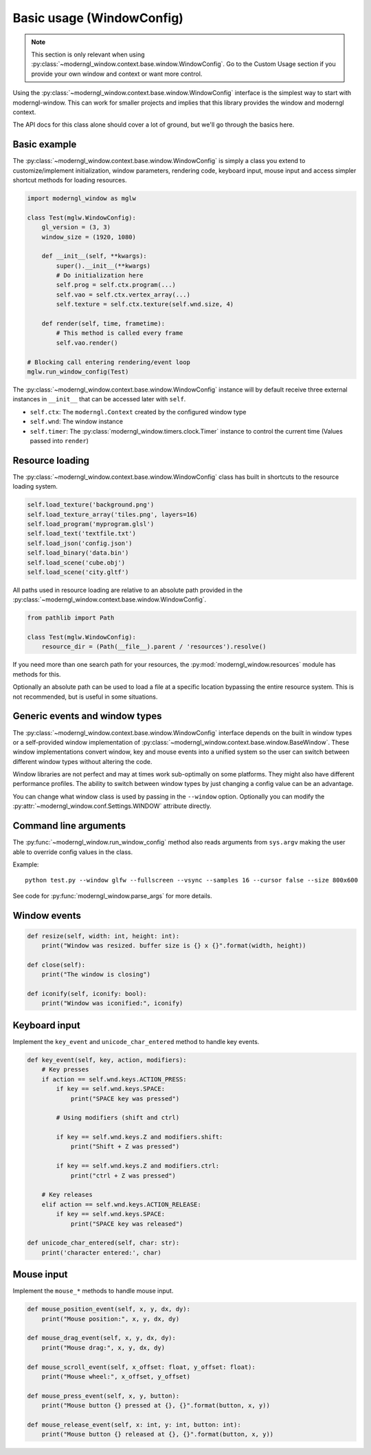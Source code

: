 
Basic usage (WindowConfig)
==========================

.. note:: This section is only relevant when using
   :py:class:`~moderngl_window.context.base.window.WindowConfig`.
   Go to the Custom Usage section if you provide your own window
   and context or want more control.

Using the :py:class:`~moderngl_window.context.base.window.WindowConfig`
interface is the simplest way to start with moderngl-window.
This can work for smaller projects and implies that this library
provides the window and moderngl context.

The API docs for this class alone should cover a lot of ground,
but we'll go through the basics here.

Basic example
-------------

The :py:class:`~moderngl_window.context.base.window.WindowConfig` is
simply a class you extend to customize/implement initialization,
window parameters, rendering code, keyboard input, mouse input
and access simpler shortcut methods for loading resources.

.. code:: python

    import moderngl_window as mglw

    class Test(mglw.WindowConfig):
        gl_version = (3, 3)
        window_size = (1920, 1080)

        def __init__(self, **kwargs):
            super().__init__(**kwargs)
            # Do initialization here
            self.prog = self.ctx.program(...)
            self.vao = self.ctx.vertex_array(...)
            self.texture = self.ctx.texture(self.wnd.size, 4)

        def render(self, time, frametime):
            # This method is called every frame
            self.vao.render()

    # Blocking call entering rendering/event loop
    mglw.run_window_config(Test)

The :py:class:`~moderngl_window.context.base.window.WindowConfig`
instance will by default receive three external instances in ``__init__``
that can be accessed later with ``self``.

- ``self.ctx``: The ``moderngl.Context`` created by the configured window type
- ``self.wnd``: The window instance
- ``self.timer``: The :py:class:`moderngl_window.timers.clock.Timer`
  instance to control the current time (Values passed into ``render``)

Resource loading
----------------

The :py:class:`~moderngl_window.context.base.window.WindowConfig` class has
built in shortcuts to the resource loading system.

.. code:: python

    self.load_texture('background.png')
    self.load_texture_array('tiles.png', layers=16)
    self.load_program('myprogram.glsl')
    self.load_text('textfile.txt')
    self.load_json('config.json')
    self.load_binary('data.bin')
    self.load_scene('cube.obj')
    self.load_scene('city.gltf')

All paths used in resource loading are relative to an absolute path
provided in the :py:class:`~moderngl_window.context.base.window.WindowConfig`.

.. code:: python

    from pathlib import Path

    class Test(mglw.WindowConfig):
        resource_dir = (Path(__file__).parent / 'resources').resolve()

If you need more than one search path for your resources, the
:py:mod:`moderngl_window.resources` module has methods for this.

Optionally an absolute path can be used to load a file at a
specific location bypassing the entire resource system.
This is not recommended, but is useful in some situations.

Generic events and window types
-------------------------------

The :py:class:`~moderngl_window.context.base.window.WindowConfig`
interface depends on the built in window types or a self-provided
window implementation of
:py:class:`~moderngl_window.context.base.window.BaseWindow`.
These window implementations convert window, key and mouse events
into a unified system so the user can switch between different window
types without altering the code.

Window libraries are not perfect and may at times work sub-optimally
on some platforms. They might also have different performance profiles.
The ability to switch between window types by just changing a config
value can be an advantage.

You can change what window class is used by passing in the
``--window`` option. Optionally you can modify the
:py:attr:`~moderngl_window.conf.Settings.WINDOW` attribute directly.

Command line arguments
----------------------

The :py:func:`~moderngl_window.run_window_config` method also reads arguments
from ``sys.argv`` making the user able to override config values in the class.

Example::

    python test.py --window glfw --fullscreen --vsync --samples 16 --cursor false --size 800x600

See code for :py:func:`moderngl_window.parse_args` for more details.

Window events
-------------

.. code:: python

    def resize(self, width: int, height: int):
        print("Window was resized. buffer size is {} x {}".format(width, height))

    def close(self):
        print("The window is closing")

    def iconify(self, iconify: bool):
        print("Window was iconified:", iconify)

Keyboard input
--------------

Implement the ``key_event`` and ``unicode_char_entered`` method to handle
key events.

.. code:: python

    def key_event(self, key, action, modifiers):
        # Key presses
        if action == self.wnd.keys.ACTION_PRESS:
            if key == self.wnd.keys.SPACE:
                print("SPACE key was pressed")

            # Using modifiers (shift and ctrl)

            if key == self.wnd.keys.Z and modifiers.shift:
                print("Shift + Z was pressed")

            if key == self.wnd.keys.Z and modifiers.ctrl:
                print("ctrl + Z was pressed")

        # Key releases
        elif action == self.wnd.keys.ACTION_RELEASE:
            if key == self.wnd.keys.SPACE:
                print("SPACE key was released")

    def unicode_char_entered(self, char: str):
        print('character entered:', char)


Mouse input
-----------

Implement the ``mouse_*`` methods to handle mouse input.

.. code:: python

    def mouse_position_event(self, x, y, dx, dy):
        print("Mouse position:", x, y, dx, dy)

    def mouse_drag_event(self, x, y, dx, dy):
        print("Mouse drag:", x, y, dx, dy)

    def mouse_scroll_event(self, x_offset: float, y_offset: float):
        print("Mouse wheel:", x_offset, y_offset)

    def mouse_press_event(self, x, y, button):
        print("Mouse button {} pressed at {}, {}".format(button, x, y))

    def mouse_release_event(self, x: int, y: int, button: int):
        print("Mouse button {} released at {}, {}".format(button, x, y))
